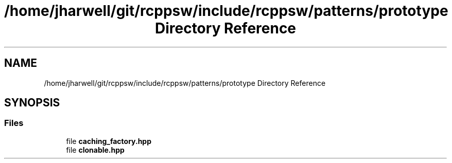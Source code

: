.TH "/home/jharwell/git/rcppsw/include/rcppsw/patterns/prototype Directory Reference" 3 "Sat Feb 5 2022" "RCPPSW" \" -*- nroff -*-
.ad l
.nh
.SH NAME
/home/jharwell/git/rcppsw/include/rcppsw/patterns/prototype Directory Reference
.SH SYNOPSIS
.br
.PP
.SS "Files"

.in +1c
.ti -1c
.RI "file \fBcaching_factory\&.hpp\fP"
.br
.ti -1c
.RI "file \fBclonable\&.hpp\fP"
.br
.in -1c
